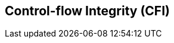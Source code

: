 [[priv-cfi]]
== Control-flow Integrity (CFI)

ifeval::[{RVZicfiss} == false]
{ohg-config}: The Zicfiss extension is not supported.
endif::[]

ifeval::[{RVZicfilp} == false]
{ohg-config}: The Zicfilp extension is not supported.
endif::[]
